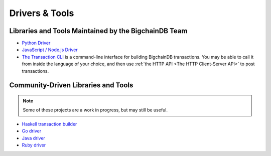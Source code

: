 Drivers & Tools
===============

Libraries and Tools Maintained by the BigchainDB Team
-----------------------------------------------------

* `Python Driver <https://docs.bigchaindb.com/projects/py-driver/en/latest/index.html>`_
* `JavaScript / Node.js Driver <https://github.com/bigchaindb/js-bigchaindb-driver>`_
* `The Transaction CLI <https://docs.bigchaindb.com/projects/cli/en/latest/>`_ is
  a command-line interface for building BigchainDB transactions.
  You may be able to call it from inside the language of
  your choice, and then use :ref:`the HTTP API <The HTTP Client-Server API>`
  to post transactions.


Community-Driven Libraries and Tools
------------------------------------

.. note::

   Some of these projects are a work in progress,
   but may still be useful.

* `Haskell transaction builder <https://github.com/bigchaindb/bigchaindb-hs>`_
* `Go driver <https://github.com/zbo14/envoke/blob/master/bigchain/bigchain.go>`_
* `Java driver <https://github.com/mgrand/bigchaindb-java-driver>`_
* `Ruby driver <https://github.com/LicenseRocks/bigchaindb_ruby>`_
